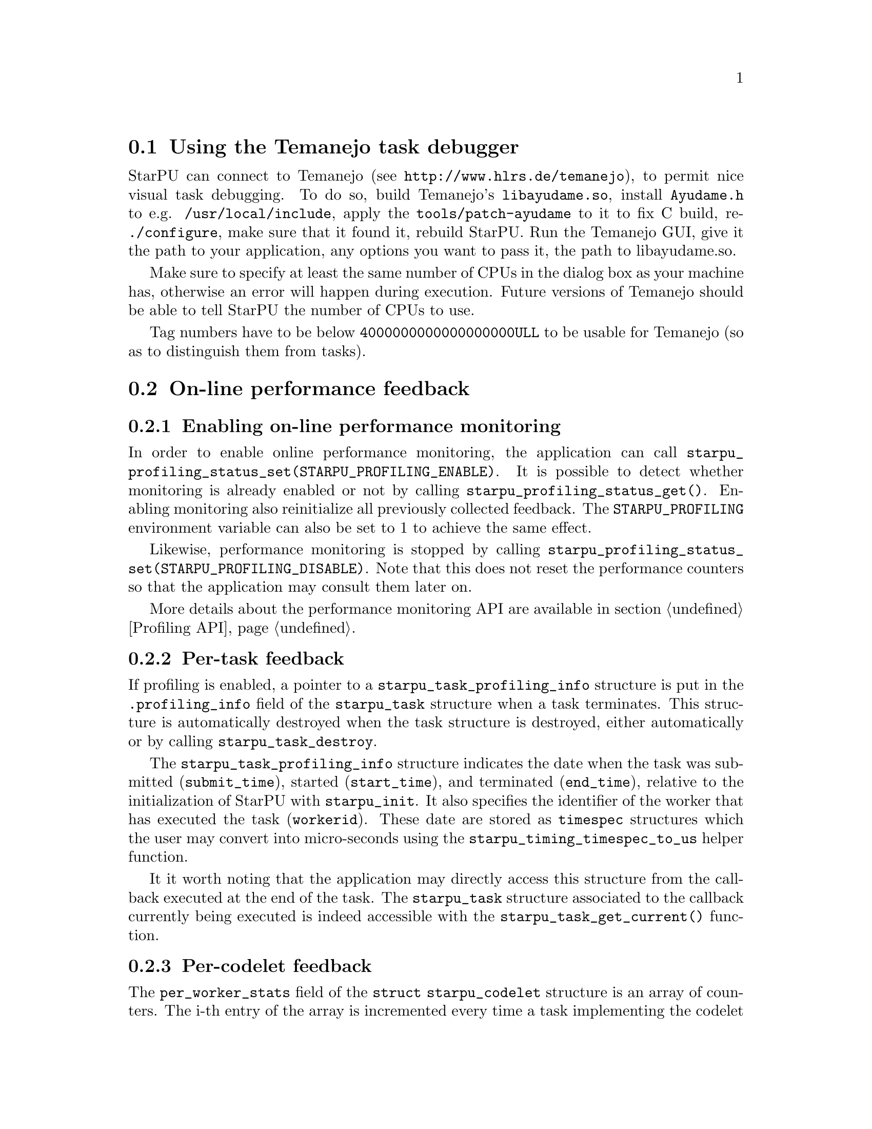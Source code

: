 @c -*-texinfo-*-

@c This file is part of the StarPU Handbook.
@c Copyright (C) 2009--2011  Universit@'e de Bordeaux 1
@c Copyright (C) 2010, 2011, 2012, 2013  Centre National de la Recherche Scientifique
@c Copyright (C) 2011, 2012 Institut National de Recherche en Informatique et Automatique
@c See the file starpu.texi for copying conditions.

@menu
* Task debugger::               Using the Temanejo task debugger
* On-line::                     On-line performance feedback
* Off-line::                    Off-line performance feedback
* Codelet performance::         Performance of codelets
* Theoretical lower bound on execution time::
* Memory feedback::
* Data statistics::
@end menu

@node Task debugger
@section Using the Temanejo task debugger

StarPU can connect to Temanejo (see
@url{http://www.hlrs.de/temanejo}), to permit
nice visual task debugging. To do so, build Temanejo's @code{libayudame.so},
install @code{Ayudame.h} to e.g. @code{/usr/local/include}, apply the
@code{tools/patch-ayudame} to it to fix C build, re-@code{./configure}, make
sure that it found it, rebuild StarPU.  Run the Temanejo GUI, give it the path
to your application, any options you want to pass it, the path to libayudame.so.

Make sure to specify at least the same number of CPUs in the dialog box as your
machine has, otherwise an error will happen during execution. Future versions
of Temanejo should be able to tell StarPU the number of CPUs to use.

Tag numbers have to be below @code{4000000000000000000ULL} to be usable for
Temanejo (so as to distinguish them from tasks).

@node On-line
@section On-line performance feedback

@menu
* Enabling on-line performance monitoring::
* Task feedback::               Per-task feedback
* Codelet feedback::            Per-codelet feedback
* Worker feedback::             Per-worker feedback
* Bus feedback::                Bus-related feedback
* StarPU-Top::                  StarPU-Top interface
@end menu

@node Enabling on-line performance monitoring
@subsection Enabling on-line performance monitoring

In order to enable online performance monitoring, the application can call
@code{starpu_profiling_status_set(STARPU_PROFILING_ENABLE)}. It is possible to
detect whether monitoring is already enabled or not by calling
@code{starpu_profiling_status_get()}. Enabling monitoring also reinitialize all
previously collected feedback. The @code{STARPU_PROFILING} environment variable
can also be set to 1 to achieve the same effect.

Likewise, performance monitoring is stopped by calling
@code{starpu_profiling_status_set(STARPU_PROFILING_DISABLE)}. Note that this
does not reset the performance counters so that the application may consult
them later on.

More details about the performance monitoring API are available in section
@ref{Profiling API}.

@node Task feedback
@subsection Per-task feedback

If profiling is enabled, a pointer to a @code{starpu_task_profiling_info}
structure is put in the @code{.profiling_info} field of the @code{starpu_task}
structure when a task terminates.
This structure is automatically destroyed when the task structure is destroyed,
either automatically or by calling @code{starpu_task_destroy}.

The @code{starpu_task_profiling_info} structure indicates the date when the
task was submitted (@code{submit_time}), started (@code{start_time}), and
terminated (@code{end_time}), relative to the initialization of
StarPU with @code{starpu_init}. It also specifies the identifier of the worker
that has executed the task (@code{workerid}).
These date are stored as @code{timespec} structures which the user may convert
into micro-seconds using the @code{starpu_timing_timespec_to_us} helper
function.

It it worth noting that the application may directly access this structure from
the callback executed at the end of the task. The @code{starpu_task} structure
associated to the callback currently being executed is indeed accessible with
the @code{starpu_task_get_current()} function.

@node Codelet feedback
@subsection Per-codelet feedback

The @code{per_worker_stats} field of the @code{struct starpu_codelet} structure is
an array of counters. The i-th entry of the array is incremented every time a
task implementing the codelet is executed on the i-th worker.
This array is not reinitialized when profiling is enabled or disabled.

@node Worker feedback
@subsection Per-worker feedback

The second argument returned by the @code{starpu_worker_get_profiling_info}
function is a @code{starpu_worker_profiling_info} structure that gives
statistics about the specified worker. This structure specifies when StarPU
started collecting profiling information for that worker (@code{start_time}),
the duration of the profiling measurement interval (@code{total_time}), the
time spent executing kernels (@code{executing_time}), the time spent sleeping
because there is no task to execute at all (@code{sleeping_time}), and the
number of tasks that were executed while profiling was enabled.
These values give an estimation of the proportion of time spent do real work,
and the time spent either sleeping because there are not enough executable
tasks or simply wasted in pure StarPU overhead.

Calling @code{starpu_worker_get_profiling_info} resets the profiling
information associated to a worker.

When an FxT trace is generated (see @ref{Generating traces}), it is also
possible to use the @code{starpu_workers_activity} script (described in @ref{starpu-workers-activity}) to
generate a graphic showing the evolution of these values during the time, for
the different workers.

@node Bus feedback
@subsection Bus-related feedback

TODO: ajouter STARPU_BUS_STATS

@c how to enable/disable performance monitoring

@c what kind of information do we get ?

The bus speed measured by StarPU can be displayed by using the
@code{starpu_machine_display} tool, for instance:

@example
StarPU has found:
        3 CUDA devices
                CUDA 0 (Tesla C2050 02:00.0)
                CUDA 1 (Tesla C2050 03:00.0)
                CUDA 2 (Tesla C2050 84:00.0)
from    to RAM          to CUDA 0       to CUDA 1       to CUDA 2
RAM     0.000000        5176.530428     5176.492994     5191.710722
CUDA 0  4523.732446     0.000000        2414.074751     2417.379201
CUDA 1  4523.718152     2414.078822     0.000000        2417.375119
CUDA 2  4534.229519     2417.069025     2417.060863     0.000000
@end example

@node StarPU-Top
@subsection StarPU-Top interface

StarPU-Top is an interface which remotely displays the on-line state of a StarPU
application and permits the user to change parameters on the fly.

Variables to be monitored can be registered by calling the
@code{starpu_top_add_data_boolean}, @code{starpu_top_add_data_integer},
@code{starpu_top_add_data_float} functions, e.g.:

@cartouche
@smallexample
starpu_top_data *data = starpu_top_add_data_integer("mynum", 0, 100, 1);
@end smallexample
@end cartouche

The application should then call @code{starpu_top_init_and_wait} to give its name
and wait for StarPU-Top to get a start request from the user. The name is used
by StarPU-Top to quickly reload a previously-saved layout of parameter display.

@cartouche
@smallexample
starpu_top_init_and_wait("the application");
@end smallexample
@end cartouche

The new values can then be provided thanks to
@code{starpu_top_update_data_boolean}, @code{starpu_top_update_data_integer},
@code{starpu_top_update_data_float}, e.g.:

@cartouche
@smallexample
starpu_top_update_data_integer(data, mynum);
@end smallexample
@end cartouche

Updateable parameters can be registered thanks to @code{starpu_top_register_parameter_boolean}, @code{starpu_top_register_parameter_integer}, @code{starpu_top_register_parameter_float}, e.g.:

@cartouche
@smallexample
float alpha;
starpu_top_register_parameter_float("alpha", &alpha, 0, 10, modif_hook);
@end smallexample
@end cartouche

@code{modif_hook} is a function which will be called when the parameter is being modified, it can for instance print the new value:

@cartouche
@smallexample
void modif_hook(struct starpu_top_param *d) @{
    fprintf(stderr,"%s has been modified: %f\n", d->name, alpha);
@}
@end smallexample
@end cartouche

Task schedulers should notify StarPU-Top when it has decided when a task will be
scheduled, so that it can show it in its Gantt chart, for instance:

@cartouche
@smallexample
starpu_top_task_prevision(task, workerid, begin, end);
@end smallexample
@end cartouche

Starting StarPU-Top@footnote{StarPU-Top is started via the binary
@code{starpu_top}.} and the application can be done two ways:

@itemize
@item The application is started by hand on some machine (and thus already
waiting for the start event). In the Preference dialog of StarPU-Top, the SSH
checkbox should be unchecked, and the hostname and port (default is 2011) on
which the application is already running should be specified. Clicking on the
connection button will thus connect to the already-running application.
@item StarPU-Top is started first, and clicking on the connection button will
start the application itself (possibly on a remote machine). The SSH checkbox
should be checked, and a command line provided, e.g.:

@example
$ ssh myserver STARPU_SCHED=dmda ./application
@end example

If port 2011 of the remote machine can not be accessed directly, an ssh port bridge should be added:

@example
$ ssh -L 2011:localhost:2011 myserver STARPU_SCHED=dmda ./application
@end example

and "localhost" should be used as IP Address to connect to.
@end itemize

@node Off-line
@section Off-line performance feedback

@menu
* Generating traces::           Generating traces with FxT
* Gantt diagram::               Creating a Gantt Diagram
* DAG::                         Creating a DAG with graphviz
* starpu-workers-activity::     Monitoring activity
@end menu

@node Generating traces
@subsection Generating traces with FxT

StarPU can use the FxT library (see
@url{https://savannah.nongnu.org/projects/fkt/}) to generate traces
with a limited runtime overhead.

You can either get a tarball:
@example
$ wget http://download.savannah.gnu.org/releases/fkt/fxt-0.2.11.tar.gz
@end example

or use the FxT library from CVS (autotools are required):
@example
$ cvs -d :pserver:anonymous@@cvs.sv.gnu.org:/sources/fkt co FxT
$ ./bootstrap
@end example

Compiling and installing the FxT library in the @code{$FXTDIR} path is
done following the standard procedure:
@example
$ ./configure --prefix=$FXTDIR
$ make
$ make install
@end example

In order to have StarPU to generate traces, StarPU should be configured with
the @code{--with-fxt} option:
@example
$ ./configure --with-fxt=$FXTDIR
@end example

Or you can simply point the @code{PKG_CONFIG_PATH} to
@code{$FXTDIR/lib/pkgconfig} and pass @code{--with-fxt} to @code{./configure}

When FxT is enabled, a trace is generated when StarPU is terminated by calling
@code{starpu_shutdown()}). The trace is a binary file whose name has the form
@code{prof_file_XXX_YYY} where @code{XXX} is the user name, and
@code{YYY} is the pid of the process that used StarPU. This file is saved in the
@code{/tmp/} directory by default, or by the directory specified by
the @code{STARPU_FXT_PREFIX} environment variable.

@node Gantt diagram
@subsection Creating a Gantt Diagram

When the FxT trace file @code{filename} has been generated, it is possible to
generate a trace in the Paje format by calling:
@example
$ starpu_fxt_tool -i filename
@end example

Or alternatively, setting the @code{STARPU_GENERATE_TRACE} environment variable
to @code{1} before application execution will make StarPU do it automatically at
application shutdown.

This will create a @code{paje.trace} file in the current directory that
can be inspected with the @url{http://vite.gforge.inria.fr/, ViTE trace
visualizing open-source tool}.  It is possible to open the
@code{paje.trace} file with ViTE by using the following command:
@example
$ vite paje.trace
@end example

To get names of tasks instead of "unknown", fill the optional @code{name} field
of the codelets, or use a performance model for them.

In the MPI execution case, collect the trace files from the MPI nodes, and
specify them all on the @code{starpu_fxt_tool} command, for instance:

@smallexample
$ starpu_fxt_tool -i filename1 -i filename2
@end smallexample

By default, all tasks are displayed using a green color. To display tasks with
varying colors, pass option @code{-c} to @code{starpu_fxt_tool}.

Traces can also be inspected by hand by using the @code{fxt_print} tool, for instance:

@smallexample
$ fxt_print -o -f filename
@end smallexample

Timings are in nanoseconds (while timings as seen in @code{vite} are in milliseconds).

@node DAG
@subsection Creating a DAG with graphviz

When the FxT trace file @code{filename} has been generated, it is possible to
generate a task graph in the DOT format by calling:
@example
$ starpu_fxt_tool -i filename
@end example

This will create a @code{dag.dot} file in the current directory. This file is a
task graph described using the DOT language. It is possible to get a
graphical output of the graph by using the graphviz library:
@example
$ dot -Tpdf dag.dot -o output.pdf
@end example

@node starpu-workers-activity
@subsection Monitoring activity

When the FxT trace file @code{filename} has been generated, it is possible to
generate an activity trace by calling:
@example
$ starpu_fxt_tool -i filename
@end example

This will create an @code{activity.data} file in the current
directory. A profile of the application showing the activity of StarPU
during the execution of the program can be generated:
@example
$ starpu_workers_activity activity.data
@end example

This will create a file named @code{activity.eps} in the current directory.
This picture is composed of two parts.
The first part shows the activity of the different workers. The green sections
indicate which proportion of the time was spent executed kernels on the
processing unit. The red sections indicate the proportion of time spent in
StartPU: an important overhead may indicate that the granularity may be too
low, and that bigger tasks may be appropriate to use the processing unit more
efficiently. The black sections indicate that the processing unit was blocked
because there was no task to process: this may indicate a lack of parallelism
which may be alleviated by creating more tasks when it is possible.

The second part of the @code{activity.eps} picture is a graph showing the
evolution of the number of tasks available in the system during the execution.
Ready tasks are shown in black, and tasks that are submitted but not
schedulable yet are shown in grey.

@node Codelet performance
@section Performance of codelets

The performance model of codelets (described in @ref{Performance model example}) can be examined by using the
@code{starpu_perfmodel_display} tool:

@example
$ starpu_perfmodel_display -l
file: <malloc_pinned.hannibal>
file: <starpu_slu_lu_model_21.hannibal>
file: <starpu_slu_lu_model_11.hannibal>
file: <starpu_slu_lu_model_22.hannibal>
file: <starpu_slu_lu_model_12.hannibal>
@end example

Here, the codelets of the lu example are available. We can examine the
performance of the 22 kernel (in micro-seconds), which is history-based:

@example
$ starpu_perfmodel_display -s starpu_slu_lu_model_22
performance model for cpu
# hash      size       mean          dev           n
57618ab0    19660800   2.851069e+05  1.829369e+04  109
performance model for cuda_0
# hash      size       mean          dev           n
57618ab0    19660800   1.164144e+04  1.556094e+01  315
performance model for cuda_1
# hash      size       mean          dev           n
57618ab0    19660800   1.164271e+04  1.330628e+01  360
performance model for cuda_2
# hash      size       mean          dev           n
57618ab0    19660800   1.166730e+04  3.390395e+02  456
@end example

We can see that for the given size, over a sample of a few hundreds of
execution, the GPUs are about 20 times faster than the CPUs (numbers are in
us). The standard deviation is extremely low for the GPUs, and less than 10% for
CPUs.

This tool can also be used for regression-based performance models. It will then
display the regression formula, and in the case of non-linear regression, the
same performance log as for history-based performance models:

@example
$ starpu_perfmodel_display -s non_linear_memset_regression_based
performance model for cpu_impl_0
	Regression : #sample = 1400
	Linear: y = alpha size ^ beta
		alpha = 1.335973e-03
		beta = 8.024020e-01
	Non-Linear: y = a size ^b + c
		a = 5.429195e-04
		b = 8.654899e-01
		c = 9.009313e-01
# hash		size		mean		stddev		n
a3d3725e	4096           	4.763200e+00   	7.650928e-01   	100
870a30aa	8192           	1.827970e+00   	2.037181e-01   	100
48e988e9	16384          	2.652800e+00   	1.876459e-01   	100
961e65d2	32768          	4.255530e+00   	3.518025e-01   	100
...
@end example

The same can also be achieved by using StarPU's library API, see
@ref{Performance Model API} and notably the @code{starpu_perfmodel_load_symbol}
function. The source code of the @code{starpu_perfmodel_display} tool can be a
useful example.

The @code{starpu_perfmodel_plot} tool can be used to draw performance models.
It writes a @code{.gp} file in the current directory, to be run in the
@code{gnuplot} tool, which shows the corresponding curve.

When the @code{flops} field of tasks is set, @code{starpu_perfmodel_plot} can
directly draw a GFlops curve, by simply adding the @code{-f} option:

@example
$ starpu_perfmodel_display -f -s chol_model_11
@end example

This will however disable displaying the regression model, for which we can not
compute GFlops.

When the FxT trace file @code{filename} has been generated, it is possible to
get a profiling of each codelet by calling:
@example
$ starpu_fxt_tool -i filename
$ starpu_codelet_profile distrib.data codelet_name
@end example

This will create profiling data files, and a @code{.gp} file in the current
directory, which draws the distribution of codelet time over the application
execution, according to data input size.

This is also available in the @code{starpu_perfmodel_plot} tool, by passing it
the fxt trace:

@example
$ starpu_perfmodel_plot -s non_linear_memset_regression_based -i /tmp/prof_file_foo_0
@end example

It will produce a @code{.gp} file which contains both the performance model
curves, and the profiling measurements.

If you have the R statistical tool installed, you can additionally use

@example
$ starpu_codelet_histo_profile distrib.data
@end example

Which will create one pdf file per codelet and per input size, showing a
histogram of the codelet execution time distribution.

@node Theoretical lower bound on execution time
@section Theoretical lower bound on execution time

StarPU can record a trace of what tasks are needed to complete the
application, and then, by using a linear system, provide a theoretical lower
bound of the execution time (i.e. with an ideal scheduling).

The computed bound is not really correct when not taking into account
dependencies, but for an application which have enough parallelism, it is very
near to the bound computed with dependencies enabled (which takes a huge lot
more time to compute), and thus provides a good-enough estimation of the ideal
execution time.

@ref{Theoretical lower bound on execution time} provides an example on how to
use this.

@node Memory feedback
@section Memory feedback

It is possible to enable memory statistics. To do so, you need to pass the option
@code{--enable-memory-stats} when running configure. It is then
possible to call the function @code{starpu_display_memory_stats()} to
display statistics about the current data handles registered within StarPU.

Moreover, statistics will be displayed at the end of the execution on
data handles which have not been cleared out. This can be disabled by
setting the environment variable @code{STARPU_MEMORY_STATS} to 0.

For example, if you do not unregister data at the end of the complex
example, you will get something similar to:

@example
$ STARPU_MEMORY_STATS=0 ./examples/interface/complex
Complex[0] = 45.00 + 12.00 i
Complex[0] = 78.00 + 78.00 i
Complex[0] = 45.00 + 12.00 i
Complex[0] = 45.00 + 12.00 i
@end example

@example
$ STARPU_MEMORY_STATS=1 ./examples/interface/complex
Complex[0] = 45.00 + 12.00 i
Complex[0] = 78.00 + 78.00 i
Complex[0] = 45.00 + 12.00 i
Complex[0] = 45.00 + 12.00 i

#---------------------
Memory stats:
#-------
Data on Node #3
#-----
Data : 0x553ff40
Size : 16

#--
Data access stats
/!\ Work Underway
Node #0
	Direct access : 4
	Loaded (Owner) : 0
	Loaded (Shared) : 0
	Invalidated (was Owner) : 0

Node #3
	Direct access : 0
	Loaded (Owner) : 0
	Loaded (Shared) : 1
	Invalidated (was Owner) : 0

#-----
Data : 0x5544710
Size : 16

#--
Data access stats
/!\ Work Underway
Node #0
	Direct access : 2
	Loaded (Owner) : 0
	Loaded (Shared) : 1
	Invalidated (was Owner) : 1

Node #3
	Direct access : 0
	Loaded (Owner) : 1
	Loaded (Shared) : 0
	Invalidated (was Owner) : 0
@end example

@node Data statistics
@section Data statistics

Different data statistics can be displayed at the end of the execution
of the application. To enable them, you need to pass the option
@code{--enable-stats} when calling @code{configure}. When calling
@code{starpu_shutdown()} various statistics will be displayed,
execution, MSI cache statistics, allocation cache statistics, and data
transfer statistics. The display can be disabled by setting the
environment variable @code{STARPU_STATS} to 0.

@example
$ ./examples/cholesky/cholesky_tag
Computation took (in ms)
518.16
Synthetic GFlops : 44.21
#---------------------
MSI cache stats :
TOTAL MSI stats	hit 1622 (66.23 %)	miss 827 (33.77 %)
...
@end example

@example
$ STARPU_STATS=0 ./examples/cholesky/cholesky_tag
Computation took (in ms)
518.16
Synthetic GFlops : 44.21
@end example

@c TODO: data transfer stats are similar to the ones displayed when
@c setting STARPU_BUS_STATS
